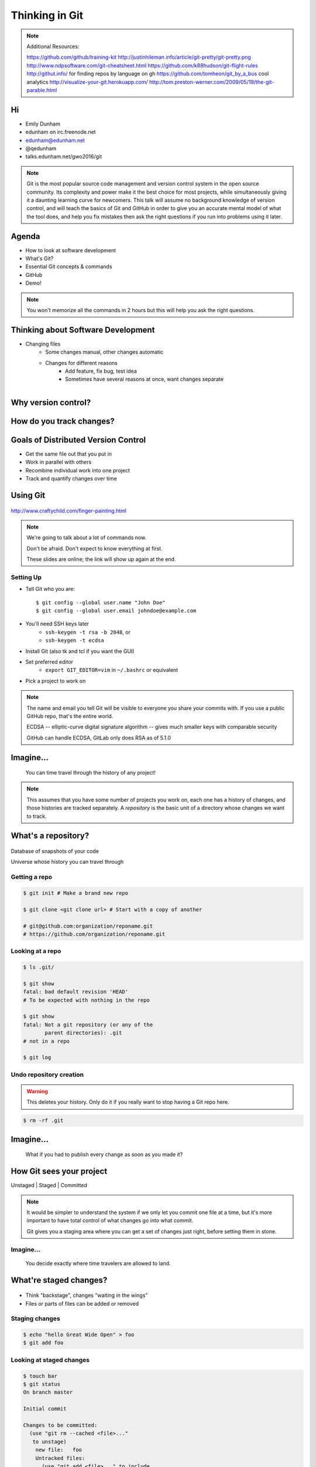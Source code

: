 ===============
Thinking in Git
===============

.. note::

    Additional Resources:

    https://github.com/github/training-kit
    http://justinhileman.info/article/git-pretty/git-pretty.png
    http://www.ndpsoftware.com/git-cheatsheet.html
    https://github.com/k88hudson/git-flight-rules
    http://githut.info/ for finding repos by language on gh
    https://github.com/tomheon/git_by_a_bus cool analytics
    http://visualize-your-git.herokuapp.com/
    http://tom.preston-werner.com/2009/05/19/the-git-parable.html

Hi
==

* Emily Dunham
* edunham on irc.freenode.net
* edunham@edunham.net
* @qedunham

* talks.edunham.net/gwo2016/git

.. note::

    Git is the most popular source code management and version control system in
    the open source community. Its complexity and power make it the best choice
    for most projects, while simultaneously giving it a daunting learning curve
    for newcomers. This talk will assume no background knowledge of version
    control, and will teach the basics of Git and GitHub in order to give you an
    accurate mental model of what the tool does, and help you fix mistakes then
    ask the right questions if you run into problems using it later.

Agenda
======

.. figure:: _static/gitlogo.png
    :align: right

* How to look at software development
* What's Git?
* Essential Git concepts & commands
* GitHub
* Demo!

.. note::

    You won't memorize all the commands in 2 hours but this will help you ask
    the right questions.

Thinking about Software Development
===================================

* Changing files
    * Some changes manual, other changes automatic
    * Changes for different reasons
        * Add feature, fix bug, test idea
        * Sometimes have several reasons at once, want changes separate

.. figure:: _static/compiling.png
    :align: right
    :scale: 50%

Why version control?
====================

.. figure:: _static/phdcomic.gif
    :align: center
    :scale: 50%

How do you track changes?
=========================

.. figure:: _static/deskdisaster.jpg
    :align: center
    :scale: 75%

Goals of Distributed Version Control
====================================

.. figure:: _static/dvcs.gif
    :align: right
    :scale: 30%

* Get the same file out that you put in
* Work in parallel with others
* Recombine individual work into one project
* Track and quantify changes over time

Using Git
=========

.. figure:: _static/fingerpaint.jpg
    :align: center

    http://www.craftychild.com/finger-painting.html

.. note::

    We're going to talk about a lot of commands now.

    Don't be afraid. Don't expect to know everything at first.

    These slides are online; the link will show up again at the end.

Setting Up
----------

* Tell Git who you are::

  $ git config --global user.name "John Doe"
  $ git config --global user.email johndoe@example.com

* You'll need SSH keys later
    * ``ssh-keygen -t rsa -b 2048``, or
    * ``ssh-keygen -t ecdsa``

* Install Git (also tk and tcl if you want the GUI)

* Set preferred editor
    * ``export GIT_EDITOR=vim`` in ``~/.bashrc`` or equivalent

* Pick a project to work on

.. note::

    The name and email you tell Git will be visible to everyone you share your
    commits with. If you use a public GitHub repo, that's the entire world.

    ECDSA -- elliptic-curve digital signature
    algorithm -- gives much smaller keys with comparable security

    GitHub can handle ECDSA, GitLab only does RSA as of 5.1.0

Imagine...
==========

    You can time travel through the history of any project!

.. note::

    This assumes that you have some number of projects you work on, each one
    has a history of changes, and those histories are tracked separately. A
    *repository* is the basic unit of a directory whose changes we want to
    track.

What's a **repository**?
========================

.. figure:: _static/filmstrip.png
    :align: center

Database of snapshots of your code

Universe whose history you can travel through

Getting a repo
--------------

.. code-block:: bash

    $ git init # Make a brand new repo

    $ git clone <git clone url> # Start with a copy of another

    # git@github.com:organization/reponame.git
    # https://github.com/organization/reponame.git

.. figure:: _static/slides-repo-clone-url.png
    :align: center
    :scale: 50%

Looking at a repo
-----------------

.. code-block:: bash

    $ ls .git/

    $ git show
    fatal: bad default revision 'HEAD'
    # To be expected with nothing in the repo

    $ git show
    fatal: Not a git repository (or any of the
           parent directories): .git
    # not in a repo

    $ git log

Undo repository creation
------------------------

.. warning::
    This deletes your history. Only do it if you really want to stop
    having a Git repo here.

.. code-block:: bash

    $ rm -rf .git

.. figure:: _static/kaboom.jpg
    :align: center

Imagine...
==========

    What if you had to publish every change as soon as you made it?

How Git sees your project
=========================

Unstaged | Staged | Committed

.. figure:: _static/staging.png
    :align: center

.. note::

    It would be simpler to understand the system if we only let you commit one
    file at a time, but it's more important to have total control of what
    changes go into what commit.

    Git gives you a staging area where you can get a set of changes just
    right, before setting them in stone.

Imagine...
----------

    You decide exactly where time travelers are allowed to land.

What're **staged changes**?
===========================

.. figure:: _static/staging.png
    :align: center
    :scale: 75%

* Think "backstage", changes "waiting in the wings"

* Files or parts of files can be added or removed

Staging changes
---------------

.. figure:: _static/thewings.jpg
    :align: center

.. code-block:: bash

    $ echo "hello Great Wide Open" > foo
    $ git add foo

Looking at staged changes
-------------------------

.. code-block:: bash

    $ touch bar
    $ git status
    On branch master

    Initial commit

    Changes to be committed:
      (use "git rm --cached <file>..."
       to unstage)
        new file:   foo
        Untracked files:
          (use "git add <file>..." to include
           in what will be committed)
            bar
    $ git commit --dry-run

Undo?
-----

* Keeping uncommitted changes

.. code-block:: bash

    $ git rm --cached foo

* Go back to the latest committed version

.. code-block:: bash

    $ git reset HEAD foo

Imagine...
----------

    Time travelers get some signs and instructions when they arrive

.. note::

    Staging changes is all about deciding exactly what state it should be easy
    to go back to. Creating a commit adds some useful metadata to a snapshot
    of your repository.

Thinking about snapshots
========================

.. figure:: _static/polaroid.jpeg
    :align: right
    :scale: 30%

* Changes to a file plus pointers to unchanged files
* Each snapshot knows the state of all tracked files
* More efficient than just copying

.. figure:: _static/snapshots_model.png
    :align: center
    :scale: 70%

What's a **commit**?
====================

snapshot of changes, author, date, committer (can differ from author), parent commit

.. figure:: _static/snapshots_model.png
    :align: center

Making a commit
---------------

.. figure:: _static/tardis.jpg
    :align: right
    :scale: 50%

.. code-block:: bash

    $ git commit

.. code-block:: bash

    $ man git-commit
    -a, --all
    -i, --interactive
    --reset-author
    --date=<date> (see DATE FORMATS in man page)
    --allow-empty
    --amend
    -o, --only
    -S, --gpg-sign

.. note::
    -o is for *only files from command line* disregarding the stash
    Specifying file names disregards staged changes, plus stages all current
    contents


Looking at commits
------------------

.. figure:: _static/gitk.png
    :align: center
    :scale: 40%

.. code-block:: bash

    # details on latest or specified
    $ git show

    # Summary of recent, or a range
    $ git log

    $ man gitrevisions # ranges

What about commits per file?

.. code-block:: bash

    $ git blame <file>

Commit display options
----------------------

.. code-block:: bash

    $ git show

    $ git show --oneline

    # see PRETTY FORMATS section of
    $ man git-show

    # Check the GPG signature
    $ git show --show-signature

    # Want a GUI?
    $ gitk

Undo?
-----

.. code-block:: bash

    # just one file
    $ git checkout <commit> <filename>
    $ git add <filename>
    $ git commit -m "i put that file back how it was"

Or undo the whole commit

.. code-block:: bash

    $ git revert <commit to revert to>

.. figure:: _static/tardis2.jpg
    :scale: 50%
    :align: center

.. note::

    next: remotes
    Reverting makes a revert commit.
    Reversability > hiding mistakes

Imagine...
==========

    Time travelers get a list of especially interesting locations to visit

What's a **tag**?
=================

.. figure:: _static/graffiti.jpg
    :align: right
    :scale: 40%

* Marker attached to a specific commit
* Typically used for version or release number

.. figure:: _static/tags.png
    :scale: 130%

Adding a Tag
------------

.. figure:: _static/bookmarks.jpg
    :align: center
    :scale: 50%

.. code-block:: bash

    $ man git-tag
    $ git tag -m <msg> <tagname>

Default is lightweight tag -- just a reference for SHA-1 of latest commit

Pass ``-s`` or ``-u <key-id>`` to GPG-sign

Looking at Tags
---------------

|

.. code-block:: bash

    # List all available tags
    $ git tag

    # List tags matching regex
    $ git tag -l 'regex'

    # I want this version!
    $ git checkout <tag name>

Undo?
-----

|

.. code-block:: bash

    $ git tag -d <tagname>

    # And remove it from a remote repo
    $ git push origin :refs/tags/<tagname>


Imagine...
==========

    You can work on separate sets of changes that don't affect each other

What's a **branch**?
====================

.. figure:: _static/gitflow_branches.png
    :align: center

A parallel path of development, starting from a commit that's in the tree

.. note:: Point out why the arrows are "backwards"

Making a branch
---------------

.. code-block:: bash

    # track remote branch by default if one matches
    $ git checkout -b <branchname>

    # Shorthand for:
    $ git branch <branchname>   # create
    $ git checkout <branchname> # check out

    # Pushing a branch to a remote
    $ git push <remotename> <branchname>

Looking at branches
-------------------

|

.. code-block:: bash

    $ git branch

    $ git show <branchname>

|

.. figure:: _static/branchgraph.png
    :align: center

.. note::

    GitHub's "network" graph and gitk are good for this

Undo?
-----

.. figure:: _static/pruning_bonsai.jpg
    :align: right
    :scale: 80%

.. code-block:: bash

    # delete only if fully merged
    $ git branch -d

    # Delete, I Don't care what I lose
    $ git branch -D

    # delete remote branch
    $ git push <remotename> :<branchname>

Imagine...
==========

    Someone else could work on the same repo in a parallel universe

.. note::

    Whenever you get multiple people working on the same project, they'll want
    to make different changes and then bring them back together. To do this,
    Git needs to let history continue in two different directions and then
    bring the changes from each back together.

What's a **remote**?
====================

|

.. figure:: _static/remotes.png
    :scale: 50%
    :align: right

Another *clone* of more or less the same repo

(remember when we cloned to get a copy?)

|

.. figure:: _static/sheepclones.jpg
    :scale: 75%

Adding a Remote
---------------

|

.. code-block:: bash

    $ man git-remote

    $ git remote add <name> <url>

|

.. figure:: _static/remotes.jpg
    :align: center

Looking at Remotes
------------------

.. code-block:: bash

    $ git config -e

    # OR

    $ git remote show <name>

From one of my git configs...

.. code-block:: shell

    [remote "origin"]
      url = git@github.com:monte-language/monte.git
      fetch = +refs/heads/*:refs/remotes/origin/*
    [remote "edunham"]
      url = git@github.com:edunham/monte.git
      fetch = +refs/heads/*:refs/remotes/edunham/*

Undo?
-----

Do you prefer text editor...

.. code-block:: bash

    $ git config -e
    # delete or change remote

... or commands?

.. code-block:: bash

    $ man git-remote
    $ git remote rename <old> <new>
    $ git remote remove <name>

.. note:: "Undoing" push to remote is... trickier
    next: tags


What's a **merge**?
===================

* Brings changes from one branch to another

.. figure:: _static/pdx.jpe
    :align: center
    :scale: 80%

.. note::

    "a group of developers is called a merge conflict"

Making a Merge
--------------

.. code-block:: bash

    # Branch you're changing
    $ git checkout mywork

    $ git merge master

    # Merge conflicts?
    $ git status
        On branch mywork
        You have unmerged paths.
          (fix conflicts and run "git commit")

.. figure:: _static/merge.png
    :align: center
    :scale: 50%


.. note:: COMMIT OR STASH CHANGES FIRST

Merge Conflicts
---------------

|

.. code-block:: shell

    <<<<<<< HEAD
    This content was in mywork but not master
    =======
    This content was in master but not mywork
    >>>>>>> master

* Replace all that stuff with what the content *should* be.

* ``git add`` the file.

* Check that you've got everything with ``git status``, then commit.

* Or consider ``git mergetool`` for an interactive option.

Looking at Merges
-----------------

|

.. code-block:: bash

    $ git diff <commit before> <merge commit>

    # before merging, see changes
    $ git log ..otherbranch
    $ git diff ...otherbranch
    $ gitk ...otherbranch

Undo?
-----

|

.. code-block:: bash

    $ git merge abort
    $ git reset --keep HEAD@{1}

What's a **rebase**?
====================

|

.. figure:: _static/billted.jpg
    :align: center

|

Changing history. Means others will have to force pull.

.. note:: Don't do this unless you know what you're doing... But here's how to
    know what you're doing.

Rebasing
--------

|

.. code-block:: bash

    $ git rebase -i <commit range>
                    HEAD~4
                    # last 4 commits

|

.. code-block:: bash

    # Oops I forgot to pull
    $ git pull --rebase

Looking at the rebase
---------------------

|

.. code-block:: shell

    # Rebase 1a20f51..147c812 onto 1a20f51
    #
    # Commands:
    #  p, pick = use commit
    #  r, reword = use commit, but edit the commit message
    #  e, edit = use commit, but stop for amending
    #  s, squash = use commit, but meld into previous commit
    #  f, fixup = like "squash", but discard this commit's log message
    #  x, exec = run command (the rest of the line) using shell
    #
    # These lines can be re-ordered; they are executed from top to bottom.
    #
    # If you remove a line here THAT COMMIT WILL BE LOST.

.. note::

    Make sure you have your git editor set!

Undo?
-----

|

I should never have done that

.. code-block:: bash

    $ git reset --hard ORIG_HEAD

|

I'm stuck in a broken rebase, get me out

.. code-block:: bash

    $ git rebase --abort

GitHub
======

.. figure:: _static/github.png
    :align: center


Not Exactly Git
===============

.. figure:: _static/github.png
    :align: right
    :scale: 20%

|

* Less distributed paradigm
* Git never told us who to trust
* Git doesn't care who you are

Watch `Linus's talk <https://www.youtube.com/watch?v=4XpnKHJAok8>`_ for more detail

Getting Started
---------------

https://github.com/join

* Use the same email as your git config

HTTP vs SSH Clones
------------------

|

.. code-block:: bash

    Permission denied (publickey).
    fatal: Could not read from remote
    repository.

    Please make sure you have the
    correct access rights and the
    repository exists.

HTTP clone prompts for username and password

SSH clone uses key from your account

Forking
-------

.. figure:: _static/forking.gif
    :align: center
    :scale: 150%

* Parallel repos (or possibly divergent)

Pull Requests
-------------

|

.. figure:: _static/pr-button.png
    :align: center

* Formalizes "Hi, please merge my changes"


Annoying Tricks
---------------

|

* Branches keep adding their content to PRs
* Group management and access rights
* No project license required

|

.. figure:: _static/gh-teams.png
    :align: center

Extra Features
--------------

* Wiki
* Gist
* Issue trackers
* Graphs
* Repo descriptions and automatic README display

Additional GitHub tricks
------------------------

* ``.github/CONTRIBUTING.md``
* ``.github/ISSUE_TEMPLATE.md``
* ``.github/PULL_REQUEST_TEMPLATE.md``
* ``README``
* Display test results on PRs

.. note::

    https://github.com/blog/2111-issue-and-pull-request-templates
    https://docs.travis-ci.com/user/pull-requests
    https://circleci.com/docs/fork-pr-builds
    http://help.appveyor.com/discussions/questions/203-auto-run-tests-on-pull-requests
    https://wiki.jenkins-ci.org/display/JENKINS/GitHub+pull+request+builder+plugin

Continuous Integration
======================

|

.. figure:: _static/jenkins.png
    :align: right
    :scale: 20%

.. figure:: _static/travis.png
    :align: left
    :scale: 150%

Playing Well With Others
========================

* Change history locally, never globally
    * Never force push (unless you have to)
* Focused commits with clear commit messages
* Follow project standards for branching, tagging, etc.

|

.. figure:: _static/communication_dalek.jpe
    :align: center
    :scale: 120%

Questions?
==========

|

* Emily Dunham
* edunham on irc.freenode.net
* edunham@edunham.net
* @qedunham

* talks.edunham.net/gwo2016/git

Other Stuff
===========

checkout
--------

|

.. code-block:: bash

    $ git checkout branch

point HEAD at the tip of the specified branch

.. code-block:: bash

    $ git checkout <revision> file



gitrevisions
------------

|

::

    $ man gitrevisions

* Commit hash
* Refname
   * ``HEAD^n`` is nth parent of tip of current branch
   * ``branchname~n`` is nth generation ancestor of that branch
* Regex on commit message
  * ``:/broken``
* ``revision``:``path``


git bisect
----------

Binary Search:

::

    git bisect start
    git bisect bad <commit>
    git bisect good <commit>
    git bisect next
    git bisect reset <commit>

git cherry-pick
---------------

.. figure:: _static/cherry.jpg
    :align: right
    :scale: 40%

    http://pixabay.com/en/cherry-sweet-cherry-red-fruit-167341/


.. code-block:: bash

    $ git checkout <branch that needs special commit>
    $ git cherry-pick <special commit from another branch>

git format-patch
----------------

.. code-block:: bash

    $ git format-patch origin/master
    0001-first-commit.patch
    0002-second-commit.patch

.. code-block:: bash

    # I wonder what this patch does
    $ git apply --stat 0001-first-commit.patch

    # Let's merge!
    $ git apply 0001-first-commit.patch

    # Does your project use signed-off-by?
    $ git am --signoff < 0001-first-commit.patch
